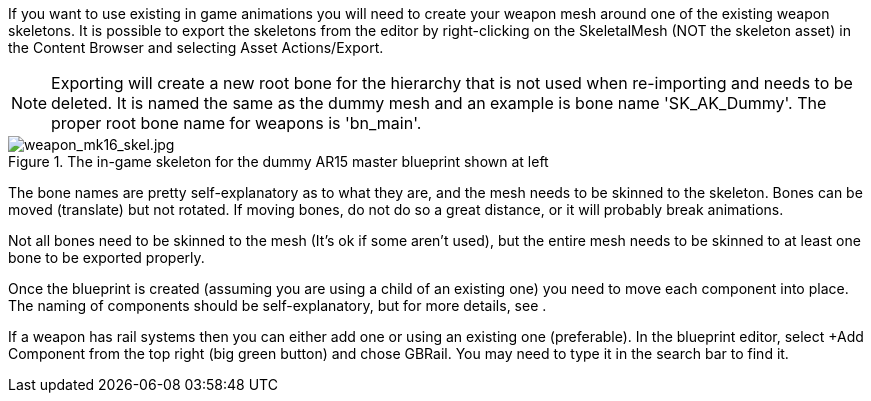 If you want to use existing in game animations you will need to create your weapon mesh around one of the existing weapon skeletons. It is possible to export the skeletons from the editor by right-clicking on the SkeletalMesh (NOT the skeleton asset) in the Content Browser and selecting Asset Actions/Export. 

NOTE: Exporting will create a new root bone for the hierarchy that is not used when re-importing and needs to be deleted. It is named the same as the dummy mesh and an example is bone name 'SK_AK_Dummy'. The proper root bone name for weapons is 'bn_main'.

.The in-game skeleton for the dummy AR15 master blueprint shown at left
image::/images/sdk/weapon/weapon_mk16_skel.jpg[weapon_mk16_skel.jpg]

The bone names are pretty self-explanatory as to what they are, and the mesh needs to be skinned to the skeleton. Bones can be moved (translate) but not rotated. If moving bones, do not do so a great distance, or it will probably break animations. 

Not all bones need to be skinned to the mesh (It's ok if some aren't used), but the entire mesh needs to be skinned to at least one bone to be exported properly.

Once the blueprint is created (assuming you are using a child of an existing one) you need to move each component into place. The naming of components should be self-explanatory, but for more details, see .

If a weapon has rail systems then you can either add one or using an existing one (preferable). In the blueprint editor, select +Add Component from the top right (big green button) and chose GBRail. You may need to type it in the search bar to find it.  
